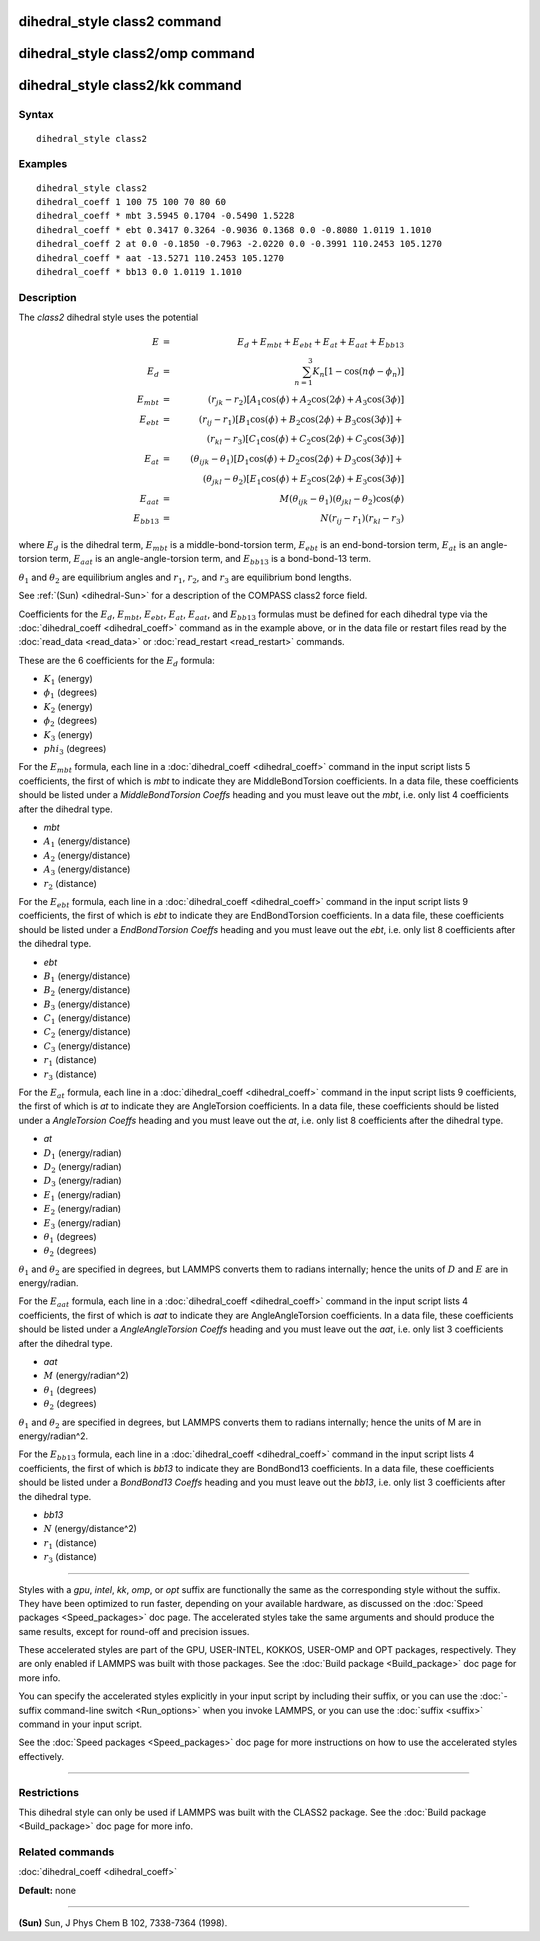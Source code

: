 .. index:: dihedral\_style class2

dihedral\_style class2 command
==============================

dihedral\_style class2/omp command
==================================

dihedral\_style class2/kk command
=================================

Syntax
""""""


.. parsed-literal::

   dihedral_style class2

Examples
""""""""


.. parsed-literal::

   dihedral_style class2
   dihedral_coeff 1 100 75 100 70 80 60
   dihedral_coeff \* mbt 3.5945 0.1704 -0.5490 1.5228
   dihedral_coeff \* ebt 0.3417 0.3264 -0.9036 0.1368 0.0 -0.8080 1.0119 1.1010
   dihedral_coeff 2 at 0.0 -0.1850 -0.7963 -2.0220 0.0 -0.3991 110.2453 105.1270
   dihedral_coeff \* aat -13.5271 110.2453 105.1270
   dihedral_coeff \* bb13 0.0 1.0119 1.1010

Description
"""""""""""

The *class2* dihedral style uses the potential

.. math::

  E & = & E_d + E_{mbt} + E_{ebt} + E_{at} + E_{aat} + E_{bb13} \\
  E_d & = & \sum_{n=1}^{3} K_n [ 1 - \cos (n \phi - \phi_n) ] \\
  E_{mbt} & = & (r_{jk} - r_2) [ A_1 \cos (\phi) + A_2 \cos (2\phi) + A_3 \cos (3\phi) ] \\
  E_{ebt} & = & (r_{ij} - r_1) [ B_1 \cos (\phi) + B_2 \cos (2\phi) + B_3 \cos (3\phi) ] + \\
  & & (r_{kl} - r_3) [ C_1 \cos (\phi) + C_2 \cos (2\phi) + C_3 \cos (3\phi) ] \\
  E_{at} & = & (\theta_{ijk} - \theta_1) [ D_1 \cos (\phi) + D_2 \cos (2\phi) + D_3 \cos (3\phi) ] + \\
  & & (\theta_{jkl} - \theta_2) [ E_1 \cos (\phi) + E_2 \cos (2\phi) + E_3 \cos (3\phi) ] \\
  E_{aat} & = & M (\theta_{ijk} - \theta_1) (\theta_{jkl} - \theta_2) \cos (\phi) \\
  E_{bb13} & = & N (r_{ij} - r_1) (r_{kl} - r_3)


where :math:`E_d` is the dihedral term, :math:`E_{mbt}` is a middle-bond-torsion term,
:math:`E_{ebt}` is an end-bond-torsion term, :math:`E_{at}` is an angle-torsion term, :math:`E_{aat}`
is an angle-angle-torsion term, and :math:`E_{bb13}` is a bond-bond-13 term.

:math:`\theta_1` and :math:`\theta_2` are equilibrium angles and :math:`r_1`, :math:`r_2`, and
:math:`r_3` are equilibrium bond lengths.

See :ref:`(Sun) <dihedral-Sun>` for a description of the COMPASS class2 force field.

Coefficients for the :math:`E_d`, :math:`E_{mbt}`, :math:`E_{ebt}`,
:math:`E_{at}`, :math:`E_{aat}`, and :math:`E_{bb13}` formulas must be
defined for each dihedral type via the :doc:`dihedral_coeff <dihedral_coeff>`
command as in the example above, or in the data file
or restart files read by the :doc:`read_data <read_data>` or
:doc:`read_restart <read_restart>` commands.

These are the 6 coefficients for the :math:`E_d` formula:

* :math:`K_1` (energy)
* :math:`\phi_1` (degrees)
* :math:`K_2` (energy)
* :math:`\phi_2` (degrees)
* :math:`K_3` (energy)
* :math:`phi_3` (degrees)

For the :math:`E_{mbt}` formula, each line in a
:doc:`dihedral_coeff <dihedral_coeff>` command in the input script lists
5 coefficients, the first of which is *mbt* to indicate they are
MiddleBondTorsion coefficients.  In a data file, these coefficients
should be listed under a *MiddleBondTorsion Coeffs* heading and you
must leave out the *mbt*, i.e. only list 4 coefficients after the
dihedral type.

* *mbt*
* :math:`A_1` (energy/distance)
* :math:`A_2` (energy/distance)
* :math:`A_3` (energy/distance)
* :math:`r_2` (distance)

For the :math:`E_{ebt}` formula, each line in a
:doc:`dihedral_coeff <dihedral_coeff>` command in the input script lists
9 coefficients, the first of which is *ebt* to indicate they are
EndBondTorsion coefficients.  In a data file, these coefficients
should be listed under a *EndBondTorsion Coeffs* heading and you must
leave out the *ebt*, i.e. only list 8 coefficients after the dihedral
type.

* *ebt*
* :math:`B_1` (energy/distance)
* :math:`B_2` (energy/distance)
* :math:`B_3` (energy/distance)
* :math:`C_1` (energy/distance)
* :math:`C_2` (energy/distance)
* :math:`C_3` (energy/distance)
* :math:`r_1` (distance)
* :math:`r_3` (distance)

For the :math:`E_{at}` formula, each line in a
:doc:`dihedral_coeff <dihedral_coeff>` command in the input script lists
9 coefficients, the first of which is *at* to indicate they are
AngleTorsion coefficients.  In a data file, these coefficients should
be listed under a *AngleTorsion Coeffs* heading and you must leave out
the *at*, i.e. only list 8 coefficients after the dihedral type.

* *at*
* :math:`D_1` (energy/radian)
* :math:`D_2` (energy/radian)
* :math:`D_3` (energy/radian)
* :math:`E_1` (energy/radian)
* :math:`E_2` (energy/radian)
* :math:`E_3` (energy/radian)
* :math:`\theta_1` (degrees)
* :math:`\theta_2` (degrees)

:math:`\theta_1` and :math:`\theta_2` are specified in degrees, but LAMMPS converts
them to radians internally; hence the units of :math:`D` and :math:`E` are in
energy/radian.

For the :math:`E_{aat}` formula, each line in a
:doc:`dihedral_coeff <dihedral_coeff>` command in the input script lists
4 coefficients, the first of which is *aat* to indicate they are
AngleAngleTorsion coefficients.  In a data file, these coefficients
should be listed under a *AngleAngleTorsion Coeffs* heading and you
must leave out the *aat*, i.e. only list 3 coefficients after the
dihedral type.

* *aat*
* :math:`M` (energy/radian\^2)
* :math:`\theta_1` (degrees)
* :math:`\theta_2` (degrees)

:math:`\theta_1` and :math:`\theta_2` are specified in degrees, but LAMMPS converts
them to radians internally; hence the units of M are in energy/radian\^2.

For the :math:`E_{bb13}` formula, each line in a
:doc:`dihedral_coeff <dihedral_coeff>` command in the input script lists
4 coefficients, the first of which is *bb13* to indicate they are
BondBond13 coefficients.  In a data file, these coefficients should be
listed under a *BondBond13 Coeffs* heading and you must leave out the
*bb13*, i.e. only list 3 coefficients after the dihedral type.

* *bb13*
* :math:`N` (energy/distance\^2)
* :math:`r_1` (distance)
* :math:`r_3` (distance)


----------


Styles with a *gpu*\ , *intel*\ , *kk*\ , *omp*\ , or *opt* suffix are
functionally the same as the corresponding style without the suffix.
They have been optimized to run faster, depending on your available
hardware, as discussed on the :doc:`Speed packages <Speed_packages>` doc
page.  The accelerated styles take the same arguments and should
produce the same results, except for round-off and precision issues.

These accelerated styles are part of the GPU, USER-INTEL, KOKKOS,
USER-OMP and OPT packages, respectively.  They are only enabled if
LAMMPS was built with those packages.  See the :doc:`Build package <Build_package>` doc page for more info.

You can specify the accelerated styles explicitly in your input script
by including their suffix, or you can use the :doc:`-suffix command-line switch <Run_options>` when you invoke LAMMPS, or you can use the
:doc:`suffix <suffix>` command in your input script.

See the :doc:`Speed packages <Speed_packages>` doc page for more
instructions on how to use the accelerated styles effectively.


----------


Restrictions
""""""""""""


This dihedral style can only be used if LAMMPS was built with the
CLASS2 package.  See the :doc:`Build package <Build_package>` doc
page for more info.

Related commands
""""""""""""""""

:doc:`dihedral_coeff <dihedral_coeff>`

**Default:** none


----------


.. _dihedral-Sun:



**(Sun)** Sun, J Phys Chem B 102, 7338-7364 (1998).
